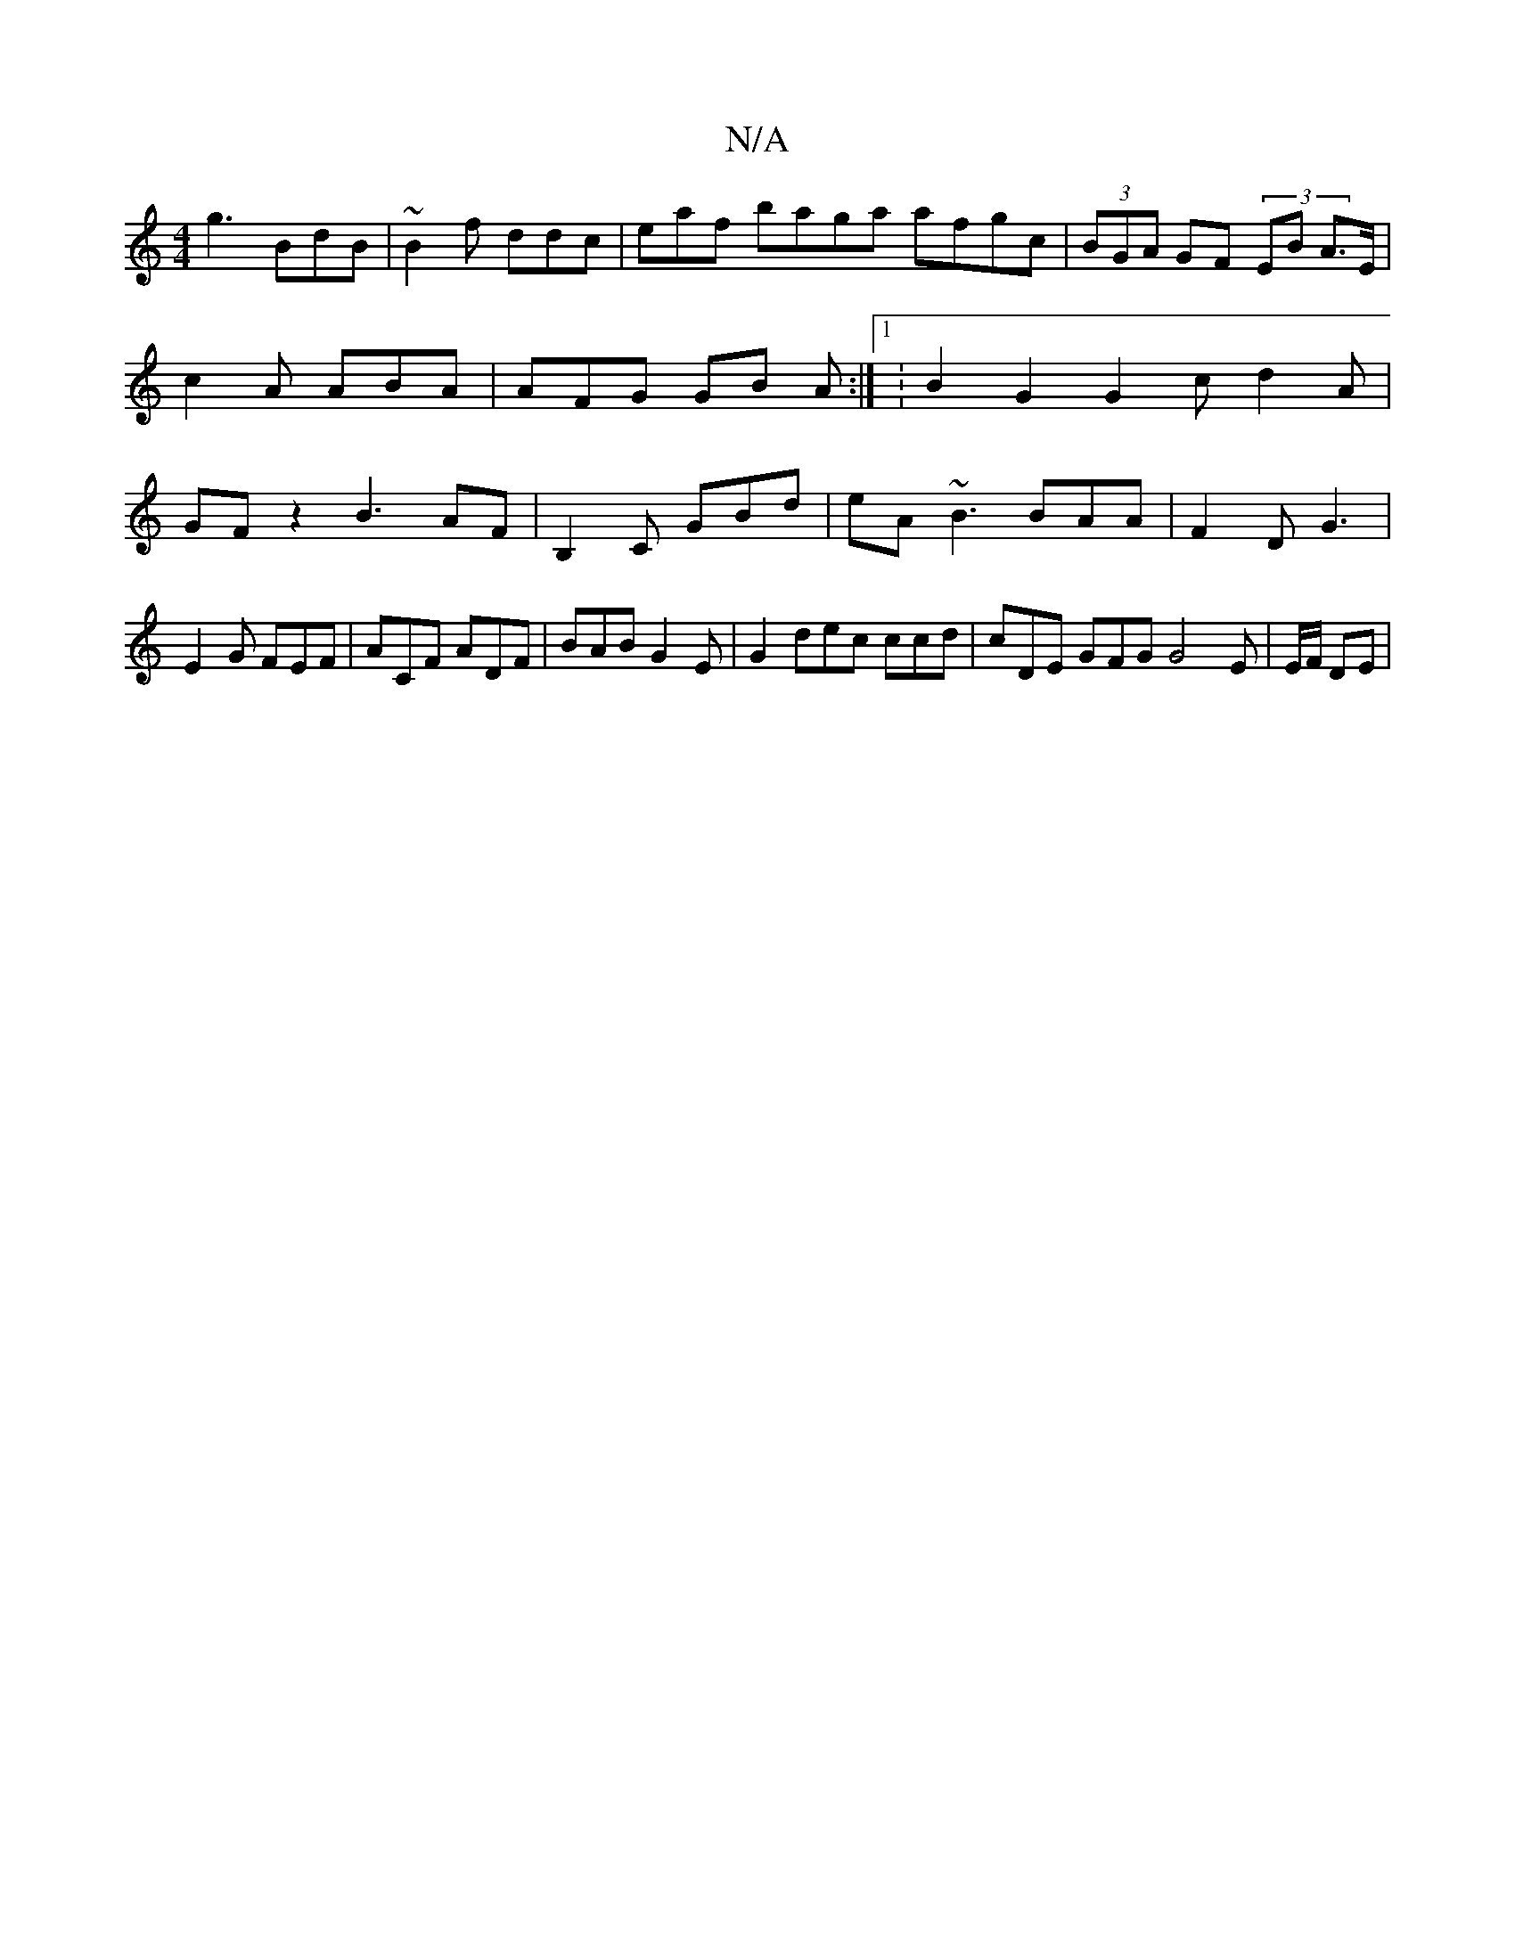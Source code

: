 X:1
T:N/A
M:4/4
R:N/A
K:Cmajor
g3 BdB | ~B2f ddc | eaf baga afgc|(3BGA GF (3EB A>E|c2A ABA|AFG GB A :|1 :B2G2 G2 c- d2 A|GFz2 B3 AF | B,2 C GBd | eA~B3 BAA | F2D G3 | E2G FEF | ACF ADF | BAB G2E | G2 dec ccd | cDE GFG G4 E|E/F/ DE|